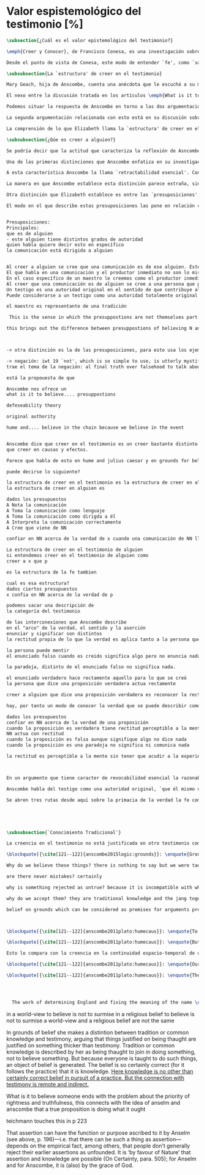 #+PROPERTY: header-args:latex :tangle ../../tex/ch3/sincronico/quaestio_episteme.tex
# -----------------------------------------------------------------------------
# Santa Teresa Benedicta de la Cruz, ruega por nosotros

* Valor espistemológico del testimonio [%]
#+BEGIN_SRC latex
\subsection{¿Cuál es el valor epistemológico del testimonio?}
#+END_SRC

#+BEGIN_SRC latex
\emph{Creer y Conocer}, de Francisco Conesa, es una investigación sobre el valor cognoscitivo de la fe en la filosofía analítica. En su estudio, Conesa sitúa a Anscombe entre los autores que \blockquote[{\cite[84]{conesa1994cc}}]{entienden la fe primordialmente como un saber por testimonio.} El análisis que el autor ofrece como fundamento para este modo de entender la perspectiva de Anscombe se enfoca en dos puntos. El primero es que para Anscombe el significado de la palabra `fe' es `creer a Dios'. Conesa resume este punto refiriéndose a la discusión del artículo \emph{Faith}: \blockquote[{\cite[87--88]{conesa1994cc}}]{<<En la tradición donde el concepto tiene su origen, \emph{fe} es una abreviación de \emph{fe divina} y significa \emph{creer a Dios}>>. Y ¿qué puede significar \emph{creer a Dios}? Todos los casos de <<creer a ``$x$''>> suponen que ``$x$'' habla. Que alguien tiene fe quiere decir que cree que algo es palabra de Dios: <<fe es la creencia que él presta a esa palabra>>.} El segundo tema que compone la explicación de Conesa es del artículo \emph{Hume and Julius Caesar}: \blockquote[{\cite[88]{conesa1994cc}}]{Creer en el testimonio es muy distinto de creer en causas y efectos. Este punto es desarrollado por la filósofa al estudiar el conocimiento histórico: <<Creer en un relato histórico es absolutamente creer que ha habido una cadena de tradición de relatos y documentos que llega hasta el conocimiento contemporáneo; no es creer en los hechos históricos mediante una inferencia que vaya siguiendo cada nudo de esa cadena>>.}

Desde el punto de vista de Conesa, este modo de entender `fe', como `saber por testimonio', sirve para caracterizar el valor cognoscitivo que tienen las creencias que se sostienen sobre el fundamento de la fe. Su propuesta es que: \blockquote[{\cite[88]{conesa1994cc}}]{Desde esta perspectiva comprendemos el valor epistemológico de la fe religiosa, que consiste en \emph{creer a Dios}. Ella forma parte de ese conocimiento que depende del testimonio de otros. En este caso, además, creemos a alguien que conoce. Entonces es claro que accedemos a su conocimiento.} Aquí el autor afirma que el valor epistemológico que tiene la fe es el del `saber por testimonio', y en pocas palabras describe el valor epistemológico de este saber como el conocimiento al que accedemos cuando creemos a alguien que conoce, en este caso a Dios. En este apartado veremos con más detalle cómo Anscombe describe el valor epistemológico de estas creencias que sostenemos por el testimonio que hemos recibido. Las dos cuestiones que Conesa tiene en cuenta al valorar el pensamiento de Elizabeth nos servirán como marco de referencia para esta discusión.
#+END_SRC

#+BEGIN_SRC latex
\subsubsection{La `estructura' de creer en el testimonio}
#+END_SRC

#+BEGIN_SRC latex
Mary Geach, hija de Anscombe, cuenta una anécdota que le escuchó a su madre; cuando Elizabeth estaba en sus estudios universitarios se topó con un pasaje de Russell en su comentario de Leibniz que sostenía que un argumento construido desde los datos del mundo no sería válido para afirmar la existencia de Dios, pues no es posible deducir una conclusión necesaria desde una premisa contingente. En ese momento Anscombe no sabía qué hay de equivocado en la noción de que las necesidades solamente pueden ser deducidas de premisas necesarias, sin embargo, sí sabía que el negar la posibilidad de conocer de la existencia de Dios por medio de las cosas creadas a la luz de la razón era negar una doctrina de fe definida por la enseñanza de la Iglesia. Deicidió, entonces, ir a una iglesia y hacer un acto de fe. Más tarde en su carrera filosófica llegó a ver cómo argumentar que pueden deducirse conclusiones necesarias de premisas contingentes, pero en aquel momento su acto de fe le evitó caer en un error. Mary destaca un aspecto interesante de esta anécdota: \blockquote[{\cite[xvi--xvii]{anscombe2008faith}}: \enquote{Faith, \textelp{} is believing God, but this story shows how public she believed the voice of God could be, speaking as it has done in the teaching of the Church.}]{La fe, \textelp{} es creer a Dios, y esta historia muestra cuán pública ella creía que la voz de Dios puede ser, hablando como lo hace en la enseñanza de la Iglesia.} Es difícil entender bien el modo en que Elizabeth habla de la fe si no se tiene en cuenta esta creencia suya. Anscombe habla de Dios como uno que está involucrado en la actividad humana del lenguaje, tiene una `voz pública'. Mary Geach añade a su reflexión de la anécdota que \blockquote[{\cite[xvii]{anscombe2008faith}}: \enquote{philosophers nowadays accept on authority much that they do not themselves have the expertise to know firsthand, and they do not see it as a limitation on their freedom}]{hoy en día los filósofos aceptan mucho que ellos mismos no tienen la capacidad para cononcer de primera mano, y esto no lo ven como una limitación de su libertad}. Aceptamos creencias apoyados en la autoridad de peritos y, si están en lo correcto, esta aceptación no implica una limitación de nuestra libertad. Lo mismo se puede considerar respecto de la enseñanza de la Iglesia: \blockquote[{\cite[xvi--xvii]{anscombe2008faith}}: \enquote{To proceed on the assumption that this teaching is true is seen by some as a limitation on one's freedom, but this is only the case if the Church does not have the teaching authority she claims to have.}]{Proceder con el presupuesto de que esta enseñanza es verdadera es visto por algunos como una limitación a nuestra libertad, pero esto solo es el caso si la Iglesia no tiene la autoridad para enseñar que declara tener.}

El nexo entre la discusión tratada en los artículos \emph{What is it to believe someone?} y \emph{Faith} es ese dato: `fe' como la creencia depositada en lo que se nos comunica ---apoyados, entre otras cosas, en la autoridad del que comunica--- y estas creencias como componentes `no desprendibles' de nuestro conocimiento de la realidad más allá de nuestra experiencia personal. Anscombe parte de la descripción de Hume: la justificación para que sea razonable creer el testimonio consiste en la inferencia que hacemos de que al testimonio se sigue la verdad como se siguen los efectos de las causas. Tras expresar su desacuerdo, ella propone en cambio que hemos de reconocer al testimonio como un medio que nos da acceso a una visión más amplia del mundo del mismo modo, o incluso en mayor grado que la relación causa y efecto. A esto añade que \enquote*{creerlo es muy distinto en estructura que la creencia en causas y efectos}. Este comentario sugiere la pregunta: ¿en qué consiste, desde su perspectiva, la `estructura' de la creencia en el testimonio?

Podemos situar la respuesta de Anscombe en torno a las dos argumentaciones antes referidas por Conesa. La primera es la descripción que ella hace de lo que significa creer a alguien. Su propuesta es que una persona está en la situación de atender la pregunta acerca de creer o dudar (suspender el juicio ante) alguien cuando están dadas toda una serie de presuposiciones; entonces, libre de confusiones por las preguntas que podrían surgir relacionadas con estos presupuestos, creer a alguien acerca de algo en particular es confiar en esa persona sobre la verdad de ese asunto en particular.

La segunda argumentación relacionada con esto está en su discusión sobre el conocimiento histórico. En efecto, como piensa Hume, el hecho de que tenemos creencias justificadas sobre fundamentos que se consideran premisas de argumentos, presupone que hay creencias sin fundamento, o al menos, que no tienen como fundamento algo que pueda considerarse como premisa de un argumento. Es decir, debe haber un fundamento último para nuestras creencias que no sea otra inferencia, sino de otra naturaleza. Para Hume estos fundamentos últimos son las impresiones de nuestros sentidos. Anscombe no piensa así. Se pregunta: ¿por qué las cosas que se nos dicen y los escritos que vemos \emph{son} el punto de partida para nuestro creer en eventos distantes y también en la cadena de transmisión de esta información?, ¿por qué creemos los testimonios e informes que recibimos de estos hechos? Su respuesta es que los fundamentos últimos de estas creencias se encuentran en el conocimiento tradicional o común, aquellas creencias de las cuales diríamos \enquote*{¡Todo el mundo sabe eso!}.

La comprensión de lo que Elizabeth llama la `estructura' de creer en el testimonio nos servirá para responder a la pregunta sobre su valor epistemológico. Con este objetivo examinaremos ambas cuestiones más detenidamente.

\subsubsection{¿Qúe es creer a alguien?}

Se podría decir que la actitud que caracteriza la reflexión de Asncombe sobre el creer obedece a la consigna Wittgensteniana: \enquote*{te enseñaré diferencias}. A lo largo de su discusión se encuentran diversas distinciones y matizaciones sobre el modo en que empleamos la expresión `creer' cuando decimos que creemos algo que alguien nos ha dicho y también cómo actuamos según ese tipo de creencias.

Una de las primeras distinciones que Anscombe enfatiza en su investigación en \emph{What is it to Believe Someone?} es acerca de los fundamentos de nuestra creencia al recibir un testimonio. Creer a alguien no consiste simplemente en creer lo que alguien me dice o tenerlo por verdadero. El pequeño relato que encabeza el ensayo le sirve para ilustrar esta distinción. El diálogo está construido según una conjunción de premisas que en otro artículo ella llama un `extraño patrón de argumento'.\footnote{\cite[Cf.~][299]{anscombe2015logic:qpa}: \enquote{The pattern to which my title refers is: $1^{o}$ If $p$, then $q$. $2^{o}$ If $r$, then not (if $p$ then $q$). $3^{o}$ If not $p$ then $r$. $\mathbf{\therefore}$ $p$ and $q$. We get `not $r$' from the first two premises and then `$p$' from `not $r$' and the third; with the first one again this gives us the conclusion.}} La característica peculiar de este patrón es que es formalmente válido y sus premisas compatibles, pero las premisas dadas no sirven para fundamentar la creencia en la conclusión. El escenario que Anscombe usa como ejemplo culmina con la expresión de Eutidemo: \enquote*{Les creo a todos. Así que infiero que el árbol caerá y el camino quedará obstruido}; entonces Elizabeth propone: \enquote*{¿Qué equivocación tiene Eutidemo?}. La pregunta clave que nos está invitando a considerar ante la inferencia de Eutidemo es: \enquote*{¿cuál es el fundamento real para creer la conclusión?}. Ella explica que: \blockquote[{\cite[301]{anscombe2015logic:qpa}}: \enquote{The peculiarity of our case is that there doesn't seem to be any difficulty about reasonably judging any of the three premises to be true without having already judged the conclusion or part of it to be true. The difficulty lies in combining them in knowledge, or in a reasonable judgement, unless part of the conclusion is part of the ground for accepting the combination. One wants to say: that you can get this conclusion out of these three propositions is ground for doubting the conjunction of them! But the reason is not that the conclusion is itself false, let alone absurd. It is a perfectly possible proposition, and is objected to only as a conclusion from perfectly possible propositions, which are mutually compatible and from which it does follow.}]{La peculiaridad de este caso es que no parece haber ninguna dificultad para juzgar razonablemente cualquiera de las tres premisas como verdadera sin haber juzgado de antemano la conclusión o parte de ella como verdadera. La dificultad se encuentra al combinarlas como un conocimiento, o un juicio razonable, a no ser que parte de la conclusión sea parte del fundamento para aceptar la combinación. Quisieramos decir: ¡que podamos llegar a esta conclusión desde estas tres proposiciones es fundamento para dudar de la conjunción de estas! Pero la razón no es que la conclusión misma sea falsa, ni mucho menos absurda. Es una proposición perfectamente posible, y es objetada solo como la conclusión de proposiciones perfectamente posibles, que son mutuamente compatibles y desde las que sí se sigue.}

A esta característica Anscombe la llama `retractabilidad esencial'. Con esto quiere decir que un juicio como el que la conclusión de este argumento expresa, aunque se sigue de la conjunción de sus premisas, es retractable por algún elemento o circunstancia externa que haga irrazonable deducir válidamente la conclusión desde la conjunción de estas premisas.\footnote{\cite[Cf.~][299]{anscombe2015logic:qpa}: \enquote{Then we have perhaps discovered the special character of (theoretical) hypotheticals whose consequents don't follow logically from their antecedents. We might call this character `essential defeasibility'. This will be the reason why, even though `not $r$' follows from `if $p$ then $q$ and if $r$, then not (if $p$ then $q$)', still it may be highly unreasonable to deduce `not $r$' from that conjunction.}} ¿Cuál sería el elemento externo que sirve como fundamento para la validez de la creencia en una conclusión en el caso de creer a alguien? Anscombe responde \enquote*{Para creer a $N$ debemos creer que $N$ mismo cree lo que dice}. En el ejemplo de Elizabeth, la inferencia de Eutidemo expresa un juicio basado en la conjunción de las premisas, él podría decir: \enquote*{es razonable juzgar que el árbol caerá e interrumpirá el paso pues esta conclusión se sigue de la conjunción de afirmaciones hechas por $A$, $B$ y $C$}.\footnote{Es pertinente recordar aquí que para Anscombe una inferencia valida como conclusión lógica tiene que ser juzgada dentro de la actividad humana: \cite[121]{anscombe1981parmenides:qli} \enquote{Valid inference, not logical truths, is the subject matter of logic; and a conclusion is justified, not by rules of logic but, in some cases by the truth of its premisses, in some by the steps taken in reaching it, such as making a supposition or drawing a diagram or constructing a table.}} Ahora bien, al justificar esta inferencia diciendo \enquote{les creo a todos}, suena como un loco, pues no ha juzgado si $A$ cree lo que ha dicho después de haber escuchado a $B$ y $C$. Esta afirmando un juicio que no puede quedar justificado por la conjunción de las premisas y que, según su propia expresión, solo puede tener como fundamento real la creencia de que los tres personajes creen lo que están diciendo. Al no tener en cuenta qué creen $A$, $B$ y $C$, su inferencia queda sin fundamento válido.

La manera en que Anscombe establece esta distinción parece extraña, sin embargo es útil, puesto que sirve para describir con mayor claridad la disposición que alguien tiene cuando cree un testimonio. Elizabeth añade, que hay un gran número de juicios que siguen este tipo de patrón,\footnote{\cite[Cf.~][302]{anscombe2015logic:qpa}: \enquote{There are large numbers of hypothetical judgements that are like this. It is an interesting and important observation that there is a whole class of judgements such that when we make them we are not implicitly dismissing as false everything that would falsify them. In contrast, when I make a categorical statement with appropiate confidence, it is very often the case that I can straightway rule out as false what would falsify it\,---\,just because I know that \emph{it} is true.}} incluso, su peculiar carácter no solo se encuentra relacionado con la dinámica de creer a alguien en el sentido de `fe humana', sino que también se le puede encontrar en el `creer a Dios'.\footnote{Otro de los ejemplos de argumento que siguen el patrón que Anscombe discute en el artículo \emph{On a Queer Pattern of Argument} es un razonamiento hipotético de Isaac al conocer que él era el sacrificio a ser ofrecido por Abrahám, el argumento, dice: \cite[Cf.~][309]{anscombe2015logic:qpa}: \enquote{might be produced by a less evasive and tortous Johannes de Silentio picturing Isaac in the interval in which he has realised that \emph{he} is the intended sacrifice, and before Abraham's hand is stayed. Isaac reasons: $1''''$  If God has promised my father that he will be the father of a great nation through me, then my father will be. $2''''$  If my father kills me, it's not true that if God has promised him he will be the father of a great nation through me, then he will be. (\emph{Therefore he is not going to kill me}.) $3''''$  If God has not promised my father that he will be the father of a great nation through me, my father is going to kill me. $\mathbf{\therefore}$  God has promised that to my father and it will be fulfilled. This argument differs from all the other in that in the first proposition the consequent necessarily follows from the antecedent.}} Otros ejemplos que Elizabeth usa para insistir en que al creer a alguien, la disposición que la palabra `creer' expresa es la intención de tener por verdadero que \enquote*{$N$ creer lo que me dice} son: `creer' con un objeto personal no puede ser reflexivo, es decir, podemos `decirnos algo' a nosotros mismos, pero no podemos decir que `nos creemos a nosostros mismos' sobre algo; también sugiere que decir a alguien \enquote*{te creo} cuando la información es algo de conocimiento común (p. ej. Napoleón perdió la batalla de \emph{Waterloo}), la declaración suena a chiste; también sonaría a chiste decir que creo a alguien en el caso de que crea lo que me diga, pero porque estoy convencido de que me miente y además está equivocado en lo que cree y por ese cálculo creo lo que me dice porque me lo ha dicho, pero no le creo fiable.

Otra distinción que Elizabeth establece es entre las `presuposiciones', que son las creencias adicionales involucradas en creer a alguien, y aquello que se cree porque se cree a alguien, es decir, el contenido de la comunicación. Esta distinción juega un papel importante en su descripción de lo que es `fe' en el artículo \emph{Faith}. Allí recordaba que el carácter de racionalidad que se le atribuía a las creencias de la fe había sido justificado en una época sobre los llamados `preámbulos' de la fe y el paso de estos a la fe misma, sin embargo, ella propone que la designación adecuada para al menos parte de estos es más bien `presuposiciones'. En este sentido, estas otras creencias involucradas en el `creer a alguien que $p$', o `creer a Dios que $p$' tienen que ver con el carácter de racionalidad que puede atribuírsele a la fe. Anscombe añade que en sentido estricto las presuposiciones no forman parte del contenido de lo que se cree por la fe. Esto lo afirma en el ejemplo de la carta de Jones, o de la carta que recibe el prisionero, creer que la carta viene de Jones no es una decisión que se toma teniendo como garantía la credibilidad de Jones, lo mismo ocurre con creer que $N$, el que envía la carta al prisionero, existe, la creencia en su existencia y la creencia en el contenido de la carta son lógicamente diferentes.

El modo en el que describe estas presuposiciones las pone en relación con la comunicación


Presuposiciones:
Principales:
que es de alguien
- este alguien tiene distintos grados de autoridad
quien habla quiere decir esto en específico
la comunicación está dirigida a alguien


Al creer a alguien se cree que una comunicación es de ese alguien. Este alguien puede ser existente o no-existente, en el caso que no exista, creer tiene un uso intencional.
El que habla en una comunicación y el productor inmediato no son lo mismo.
En el caso específico de un maestro le creemos como el productor inmediato de una comunicación en la que quien habla es una tradición de enseñanza o de información.
Al creer que una comunicación es de alguien se cree a una persona que puede tener ciertos grados de autoridad.
Un testigo es una autoridad original en el sentido de que contribuye algo, no solo transmite información recibida, aunque generalmente su testimonio está influenciado o compuesto por la información que él ha recibido.
Puede considerarse a un testigo como una autoridad totalmente original cuando su testimonio sobre una realidad específica no se apoya sobre información recibida

el maestro es representante de una tradición

 This is the sense in which the presuppostions are not themselves part of ....

this brings out the difference between presuppostions of believing N and believing such....



-> otra distinción es la de las presuposiciones, para esto usa los ejemplos de una comunicación escrita

-> negación: iwt 19 `not', which is so simple to use, is utterly mystifying to think about; no theory of thought or judgment which does not give an account of it can hope to be adequate.
trae el tema de la negación: al final truth over falsehood to talk about....

está la propouesta de que

Anscombe nos ofrece un
what is it to believe.... presuppostions

defeseability theory

original authority

hume and.... believe in the chain because we believe in the event


Anscombe dice que creer en el testimonio es un creer bastante distinto en estructura
que creer en causas y efectos.

Parece que habla de esto en hume and julius caesar y en grounds for belief

puede decirse lo siguiente?

la estructura de creer en el testimonio es la estructura de creer en alguien
la estructura de creer en alguien es

dados los presupuestos
A Nota la comunicación
A Toma la comunicación como lenguaje
A Toma la comunicación como dirigda a él
A Interpreta la comunicación correctamente
A Cree que viene de NN

confiar en NN acerca de la verdad de x cuando una comunicación de NN llega a A por medio de un productor inmediato.

La estructura de creer en el testimonio de alguien
si entendemos creer en el testimonio de alguien como
creer a x que p

es la estructura de la fe tambien

cual es esa estructura?
dados ciertos presupuestos
x confia en NN acerca de la verdad de p

podemos sacar una descripción de
la categoría del testimonio

de las interconexiones que Anscombe describe
en el "arco" de la verdad, el sentido y la aserción
enunciar y significar son distintos
la rectitud propia de lo que la verdad es aplica tanto a la persona que enuncia como al enunciado

la persona puede mentir
el enunciado falso cuando es creido significa algo pero no enuncia nada.

la paradoja, distinto de el enunciado falso no significa nada.

el enunciado verdadero hace rectamente aquello para lo que se creó
la persona que dice una proposición verdadera actua rectamente

creer a alguien que dice una proposición verdadera es reconocer la rectitud de la aserción y reconocer la rectitud de la persona que habla

hay, por tanto un modo de conocer la verdad que se puede describir como

dados los presupuestos
confiar en NN acerca de la verdad de una proposición
cuando la proposición es verdadera tiene rectitud perceptible a la mente
NN actua con rectitud
cuando la proposición es falsa aunque signifique algo no dice nada
cuando la proposición es una paradoja no significa ni comunica nada

la rectitud es perceptible a la mente sin tener que acudir a la experiencia



En un argumento que tiene caracter de revocabilidad esencial la razonabilidad de un juicio o conocimiento formado a partir de éste reclama un apoyo externo a sus premisas. En el caso del creer a alguien que p el que alguien crea lo que dice es este apoyo

Anscombe habla del testigo como una autoridad original, `que él mismo contribuye algo' en oposición a simplemente transmitir una información recibida sin embargo se puede decir que se cree a x que p sin que este sea una autoridad original

Se abren tres rutas desde aquí sobre la primacia de la verdad la fe como creer a Dios que p sobre la estructura del testimonio de la estructura del testimonio se pasa a Hume on Miracles, de ahí a Prophecy and Miracles





#+END_SRC


#+BEGIN_SRC latex
\subsubsection{`Conocimiento Tradicional'}
#+END_SRC

#+BEGIN_SRC latex
La creencia en el testimonio no está justificada en otro testimonio como una cadena... sino que tiene su fundamento en otras creencias que forman parte del conocimiento tradicional.

\blockquote[{\cite[121--122]{anscombe2015logic:grounds}}: \enquote{Grounds, we think, are premises for arguments. But who argues from the characters and letter in texts that he may produce that Julius Caesar existed in ancient Rome and was killed? That it was so, and that these texts, for example, go back so-and-so far, is a piece of traditional knowledge which we acquire by being told it tofether with many other facts belonging to the general sketch of history.}]{}

Why do we believe these things? there is nothing to say but we were taught to do so

are there never mistakes? certainly

why is something rejected as untrue? because it is incompatible with what else we have in our picture. we take other things as fixed points by which we judge this ostensible record

why do we accept them? they are traditional knowledge and the jang together

belief on grounds which can be considered as premises for arguments presupposes belief without grounds, or at any rate without grounds that can be so considered



\blockquote[{\cite[121--122]{anscombe2011plato:humecaus}}: \enquote{To my mind the interest of Hume lies primarily in the problems he consciously or unconsciously discovers to us. Here there is a problem unconsciously raised. For Hume judges that we believe Caesar was killed in the Senate House from the testimony of historians. (Is that \emph{testimony?}) And he thinks that this belief is explained as our reasoning from our perception of `certain characters and letters', through succesive steps referring to intermediate records, back to the perception of eyewitnesses and through that to the event. He supposes that the record before our eyes is our reason for believing in the intermediate records, which are in turn our reason for believing in the original event. He must suppose this, otherwise it would not be possible for him, however confusedly, to cite the chain of record back to the eyewitnesses as an illustration of the chain of causes and effects with which we cannot run up \emph{in infinitum}, but must eventually bring to an end with our present perception or memory of written documents.}]{A mi entender, el interés en Hume radica primordialmente en los problemas que él nos descubre inconsciente o conscientemente. Aquí hay un problema establecido inconscientemente. Pues Hume juzga que creemos que César fue asesinado en el Senado apoyados en el testimonio de los historiadores. (¿Eso es \emph{testimonio}?) Y piensa que esta creencia queda explicada como un razonamiento nuestro desde la percepción de `ciertos caracteres y letras', a través de pasos sucesivos de referencia en informes intermediarios, hasta llegar de vuelta a la percepción de testigos presenciales y, a través de esta, al evento mismo. El presupone que el informe ante nuestros ojos es nuestra razón para creer en los informes intermediarios, que son, a su vez, nuestra razón para creer en el evento original. Tiene que suponer esto, de otro modo no sería posible para él, aún de manera confusa, citar la cadena de informes de vuelta a los testigos presenciales como una ilustración de la cadena de causas y efectos que no puede recorrerse \emph{in infinitum}, sino que tiene que llegar a un final con nuestra percepción o memoria presente de los documentos escritos.}

\blockquote[{\cite[121--122]{anscombe2011plato:humecaus}}: \enquote{But it is not like this at all. If the written records that we see are our grounds for belief, they are first and foremost grounds for belief in the original event, and then our belief in the original event is a ground for belief in the intermediate transmission.}]{Pero no es así para nada. Si los informes escritos que vemos son los fundamentos para creer, son primero y ante todo fundamentos para creer en el evento original, y entonces nuestro creer en el evento original es fundamento para creer en la transmisión intermedia.}

Esto lo compara con la creencia en la continuidad espacio-temporal de una persona que identificamos ahora como alguien que vimos la semana pasada. Se cree en que esta es la misma persona, no porque observamos la continuidad de un patrón humano desde la semana pasada a la persona que vemos ahora. Más bien creemos en la continuidad espacio-temporal porque creemos que esta persona es la misma que la de la semana pasada.

\blockquote[{\cite[121--122]{anscombe2011plato:humecaus}}: \enquote{Our belief in recorded history is a belief \emph{that there has been} a chain of tradition of reports and records: it is not a belief in the historical facts \emph{through} the links of such a chain. At most, that can \emph{very seldom} be the case.}]{Nuestro creer en la historia registrada es una creer \emph{que ha habido} una cadena de tradición de informes y registros: no es creer en los hechos históricos \emph{por medio} de los eslabones de una cadena de ese tipo. Como mucho, eso podría \emph{muy raramente} ser el caso.}

\blockquote[{\cite[121--122]{anscombe2011plato:humecaus}}: \enquote{The interesting problem that arises, then, is why the things we are told and the wirtings that we see \emph{are} the starting points for our belief in the far distant events and so in the intermediate chain of record. This is a question of vast importance.}]{El problema interesante que surge, entonces, es por qué las cosas que se nos dicen y los escritos que vemos \emph{son} el punto de partida para nuestro creer en los eventos distantes y así también en la cadena intermedia de informes. Esta es una pregunta de amplia importancia.}




  The work of determining England and fixing the meaning of the name \emph{would} depend on testimony\,---\,the testimony of many different people for different parts of it. The work done, people could be taught what Engalnd was (no doubt still disputing some regions). Now those who learned thereafter can hardly be said to have knowledge by testimony. They were taught to \emph{call} something `England'\,---\,something indeed which could in large part only be defined for them by hearsay; and they so taught those who came after them. I am an heir of this tradition. Now, I know I live in England. But by testimony? Some would say so. But there is something queer about it. \emph{What} do I know? That the world is divided up into countries which have names, and that the one I live in is called England and is here on the map of the globe. This involves understanding the use of the globe to represent the earth. It is rather as if I had been taught to join in \emph{doing} something, than to believe something\,---\,but because everyone is taught to do such things, an object of belief is generated. The belief is so certainly correct (for it follows the practice) that it is knowledge; for here knowledge is no other that certainly correct belief in pursuit of a practice. But the connection with testimony is remote and indirect.
#+END_SRC


in a world-view to believe is not to surmise
in a religious belief to believe is not to surmise
a world-view and a religious belief are not the same

In grounds of belief she makes a distintion between tradition or common knowledge and testimony, arguing that things justified on being thaught are justified on something thicker than testimony. Tradition or common knowledge is described by her as being thaught to join in doing something, not to believe something. But because everyone is taught to do such things, an object of belief is generated. The belief is so certainly correct (for it follows the practice) that it is knowledge. _Here knowledge is no other than certainly correct belief in pursuit of a practice. But the connection with testimony is remote and
indirect._


What is it to believe someone ends with the problem about the priority of rightness and
truthfulness, this connects with the idea of anselm and anscombe that a true
proposition is doing what it ought

teichmann touches this in p 223

That assertion can have the function or purpose ascribed to it by Anselm (see above, p.
196)—i.e. that there can be such a thing as assertion—depends on the empirical fact,
among others, that people don’t generally reject their earlier assertions as unfounded.
It is ‘by favour of Nature’ that assertion and knowledge are possible (On Certainty,
para. 505); for Anselm and for Anscombe, it is (also) by the grace of God.
